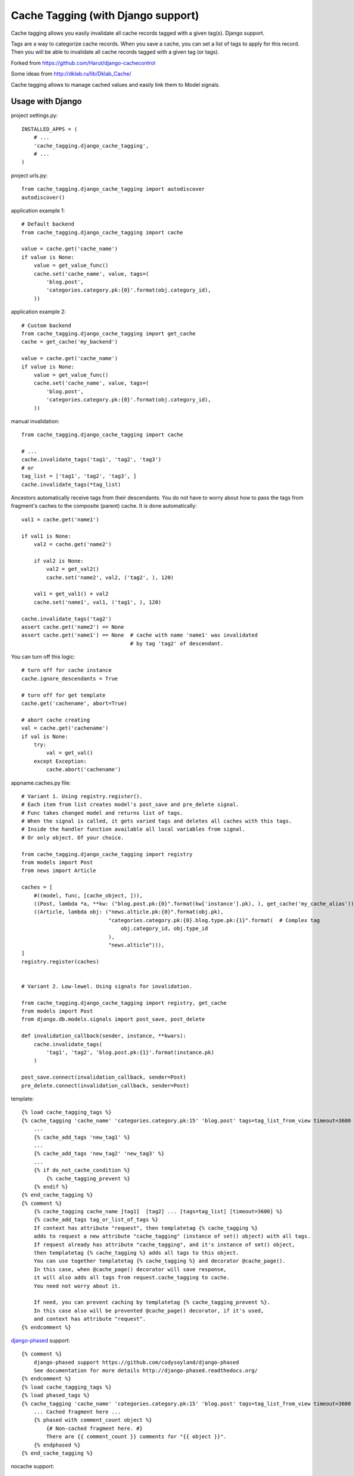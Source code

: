 ====================================
Cache Tagging (with Django support)
====================================

Cache tagging allows you easily invalidate all cache records tagged with a given tag(s). Django support.

Tags are a way to categorize cache records.
When you save a cache, you can set a list of tags to apply for this record.
Then you will be able to invalidate all cache records tagged with a given tag (or tags).

Forked from https://github.com/Harut/django-cachecontrol

Some ideas from http://dklab.ru/lib/Dklab_Cache/

Cache tagging allows to manage cached values and easily link them to Model signals.

Usage with Django
==================

project settings.py::

    INSTALLED_APPS = (
        # ...
        'cache_tagging.django_cache_tagging',
        # ...
    )

project urls.py::

    from cache_tagging.django_cache_tagging import autodiscover
    autodiscover()

application example 1::

    # Default backend
    from cache_tagging.django_cache_tagging import cache

    value = cache.get('cache_name')
    if value is None:
        value = get_value_func()
        cache.set('cache_name', value, tags=(
            'blog.post',
            'categories.category.pk:{0}'.format(obj.category_id),
        ))

application example 2::

    # Custom backend
    from cache_tagging.django_cache_tagging import get_cache
    cache = get_cache('my_backend')

    value = cache.get('cache_name')
    if value is None:
        value = get_value_func()
        cache.set('cache_name', value, tags=(
            'blog.post',
            'categories.category.pk:{0}'.format(obj.category_id),
        ))

manual invalidation::

    from cache_tagging.django_cache_tagging import cache
    
    # ...
    cache.invalidate_tags('tag1', 'tag2', 'tag3')
    # or
    tag_list = ['tag1', 'tag2', 'tag3', ]
    cache.invalidate_tags(*tag_list)

Ancestors automatically receive tags from their descendants.
You do not have to worry about how to pass the tags from fragment's caches
to the composite (parent) cache. It is done automatically::

    val1 = cache.get('name1')

    if val1 is None:
        val2 = cache.get('name2')

        if val2 is None:
            val2 = get_val2()
            cache.set('name2', val2, ('tag2', ), 120)

        val1 = get_val1() + val2
        cache.set('name1', val1, ('tag1', ), 120)

    cache.invalidate_tags('tag2')
    assert cache.get('name2') == None
    assert cache.get('name1') == None  # cache with name 'name1' was invalidated
                                       # by tag 'tag2' of descendant.


You can turn off this logic::

    # turn off for cache instance
    cache.ignore_descendants = True

    # turn off for get template
    cache.get('cachename', abort=True)

    # abort cache creating
    val = cache.get('cachename')
    if val is None:
        try:
            val = get_val()
        except Exception:
            cache.abort('cachename')

appname.caches.py file::
    
    # Variant 1. Using registry.register().
    # Each item from list creates model's post_save and pre_delete signal.
    # Func takes changed model and returns list of tags.
    # When the signal is called, it gets varied tags and deletes all caches with this tags.
    # Inside the handler function available all local variables from signal.
    # Or only object. Of your choice.

    from cache_tagging.django_cache_tagging import registry
    from models import Post
    from news import Article

    caches = [
        #((model, func, [cache_object, ])),
        ((Post, lambda *a, **kw: ("blog.post.pk:{0}".format(kw['instance'].pk), ), get_cache('my_cache_alias'))),
        ((Article, lambda obj: ("news.alticle.pk:{0}".format(obj.pk),
                                "categories.category.pk:{0}.blog.type.pk:{1}".format(  # Complex tag
                                    obj.category_id, obj.type_id
                                ),
                                "news.alticle"))),
    ]
    registry.register(caches)


    # Variant 2. Low-lewel. Using signals for invalidation.

    from cache_tagging.django_cache_tagging import registry, get_cache
    from models import Post
    from django.db.models.signals import post_save, post_delete

    def invalidation_callback(sender, instance, **kwars):
        cache.invalidate_tags(
            'tag1', 'tag2', 'blog.post.pk:{1}'.format(instance.pk)
        )

    post_save.connect(invalidation_callback, sender=Post)
    pre_delete.connect(invalidation_callback, sender=Post)

template::

    {% load cache_tagging_tags %}
    {% cache_tagging 'cache_name' 'categories.category.pk:15' 'blog.post' tags=tag_list_from_view timeout=3600 %}
        ...
        {% cache_add_tags 'new_tag1' %}
        ...
        {% cache_add_tags 'new_tag2' 'new_tag3' %}
        ...
        {% if do_not_cache_condition %}
            {% cache_tagging_prevent %}
        {% endif %}
    {% end_cache_tagging %}
    {% comment %}
        {% cache_tagging cache_name [tag1]  [tag2] ... [tags=tag_list] [timeout=3600] %}
        {% cache_add_tags tag_or_list_of_tags %}
        If context has attribute "request", then templatetag {% cache_tagging %}
        adds to request a new attribute "cache_tagging" (instance of set() object) with all tags.
        If request already has attribute "cache_tagging", and it's instance of set() object,
        then templatetag {% cache_tagging %} adds all tags to this object.
        You can use together templatetag {% cache_tagging %} and decorator @cache_page().
        In this case, when @cache_page() decorator will save response,
        it will also adds all tags from request.cache_tagging to cache.
        You need not worry about it.

        If need, you can prevent caching by templatetag {% cache_tagging_prevent %}.
        In this case also will be prevented @cache_page() decorator, if it's used,
        and context has attribute "request".
    {% endcomment %}

`django-phased <https://github.com/codysoyland/django-phased>`_ support::

    {% comment %}
        django-phased support https://github.com/codysoyland/django-phased
        See documentation for more details http://django-phased.readthedocs.org/
    {% endcomment %}
    {% load cache_tagging_tags %}
    {% load phased_tags %}
    {% cache_tagging 'cache_name' 'categories.category.pk:15' 'blog.post' tags=tag_list_from_view timeout=3600 phased=1 %}
        ... Cached fragment here ...
        {% phased with comment_count object %}
            {# Non-cached fragment here. #}
            There are {{ comment_count }} comments for "{{ object }}".
        {% endphased %}
    {% end_cache_tagging %}

nocache support::

    {% load cache_tagging_tags %}
    {% cache_tagging 'cache_name' 'categories.category.pk:15' 'blog.post' tags=tag_list_from_view timeout=3600 nocache=1 %}
        ... Cached fragment here ...
        {% nocache %}
            """
            Non-cached fragment here. Just python code.
            Why nocache, if exists django-phased?
            Because template engine agnostic. We can use not only Django templates.
            Of course, for only Django template engine, django-phased is the best option.
            """
            if request.user.is_authenticated():
                echo('Hi, ', filters.escape(request.user.username), '!')
                echo(render_to_string('user_menu.html', context))
            else:
                echo(render_to_string('login_menu.html', context))
        {% endnocache %}
    {% end_cache_tagging %}

view decorator::

    from cache_tagging.django_cache_tagging.decorators import cache_page

    # See also useful decorator to bind view's args and kwargs to request
    # https://bitbucket.org/emacsway/django-ext/src/d8b55d86680e/django_ext/middleware/view_args_to_request.py

    @cache_page(3600, tags=lambda request: ('blog.post', ) + Article.get_tags_for_request(request))
    def cached_view(request):
        result = get_result()
        return HttpResponse(result)

How about transaction and multithreading (multiprocessing)?::

    from django.db import transaction
    from cache_tagging.django_cache_tagging import cache
    from cache_tagging.django_cache_tagging import cache_transaction

    with cache.transaction, transaction.commit_on_success():
        # ... some code
        # Changes a some data
        cache.invalidate_tags('tag1', 'tag2', 'tag3')
        # ... some long code
        # Another concurrent process/thread can obtain old data at this time,
        # after changes but before commit, and create cache with old data,
        # if isolation level is not "Read uncommitted".
        # Otherwise, if isolation level is "Read uncommitted", and transaction will rollback,
        # the concurrent and current process/thread can creates cache with dirty data.

Transaction handler as decorator::

    from django.db import transaction
    from cache_tagging.django_cache_tagging import cache
    from cache_tagging.django_cache_tagging.decorators import cache_transaction

    @cache.transaction
    @transaction.commit_on_success():
    def some_view(request):
        # ... some code
        cache.invalidate_tags('tag1', 'tag2', 'tag3')
        # ... some long code
        # Another concurrent process/thread can obtain old data at this time,
        # after changes but before commit, and create cache with old data,
        # if isolation level is not "Read uncommitted".
        # Otherwise, if isolation level is "Read uncommitted", and transaction will rollback,
        # the concurrent and current process/thread can creates cache with dirty data.
        #
        # We can also invalidate cache before data changes,
        # by signals django.db.models.signals.pre_save()
        # or django.db.models.signals.pre_delete(), and do not worry.

Transaction handler as middleware::

    MIDDLEWARE_CLASSES = [
        # ...
        "cache_tagging.django_cache_tagging.middleware.TransactionMiddleware",  # Should be before
        "django.middleware.transaction.TransactionMiddleware",
        # ...
    ]
